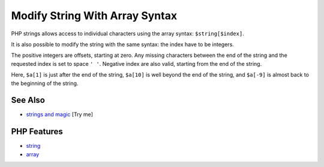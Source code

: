 .. _modify-string-with-array-syntax:

Modify String With Array Syntax
-------------------------------

.. meta::
	:description:
		Modify String With Array Syntax: PHP strings allows access to individual characters using the array syntax: ``$string[$index]``.
	:twitter:card: summary_large_image
	:twitter:site: @exakat
	:twitter:title: Modify String With Array Syntax
	:twitter:description: Modify String With Array Syntax: PHP strings allows access to individual characters using the array syntax: ``$string[$index]``
	:twitter:creator: @exakat
	:twitter:image:src: https://php-tips.readthedocs.io/en/latest/_images/array_syntax_on_string.png
	:og:image: https://php-tips.readthedocs.io/en/latest/_images/array_syntax_on_string.png
	:og:title: Modify String With Array Syntax
	:og:type: article
	:og:description: PHP strings allows access to individual characters using the array syntax: ``$string[$index]``
	:og:url: https://php-tips.readthedocs.io/en/latest/tips/array_syntax_on_string.html
	:og:locale: en

.. raw:: html

	<script type="application/ld+json">{"@context":"https:\/\/schema.org","@graph":[{"@type":"WebPage","@id":"https:\/\/php-tips.readthedocs.io\/en\/latest\/tips\/array_syntax_on_string.html","url":"https:\/\/php-tips.readthedocs.io\/en\/latest\/tips\/array_syntax_on_string.html","name":"Modify String With Array Syntax","isPartOf":{"@id":"https:\/\/www.exakat.io\/"},"datePublished":"Mon, 22 Sep 2025 19:07:05 +0000","dateModified":"Mon, 22 Sep 2025 19:07:05 +0000","description":"PHP strings allows access to individual characters using the array syntax: ``$string[$index]``","inLanguage":"en-US","potentialAction":[{"@type":"ReadAction","target":["https:\/\/php-tips.readthedocs.io\/en\/latest\/tips\/array_syntax_on_string.html"]}]},{"@type":"WebSite","@id":"https:\/\/www.exakat.io\/","url":"https:\/\/www.exakat.io\/","name":"Exakat","description":"Smart PHP static analysis","inLanguage":"en-US"}]}</script>

.. image:: ../images/array_syntax_on_string.png

PHP strings allows access to individual characters using the array syntax: ``$string[$index]``.

It is also possible to modify the string with the same syntax: the index have to be integers.

The positive integers are offsets, starting at zero. Any missing characters between the end of the string and the requested index is set to space ``' '``. Negative index are also valid, starting from the end of the string.

Here, ``$a[1]`` is just after the end of the string, ``$a[10]`` is well beyond the end of the string, and ``$a[-9]`` is almost back to the beginning of the string.

See Also
________

* `strings and magic <https://3v4l.org/O8SYj>`_ [Try me]


PHP Features
____________

* `string <https://php-dictionary.readthedocs.io/en/latest/dictionary/string.ini.html>`_

* `array <https://php-dictionary.readthedocs.io/en/latest/dictionary/array.ini.html>`_


